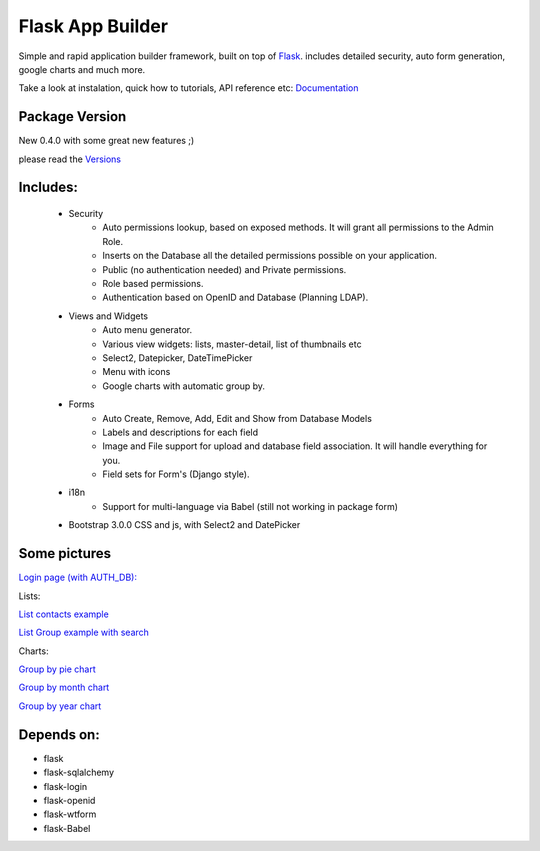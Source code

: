 Flask App Builder
=================

Simple and rapid application builder framework, built on top of `Flask <http://flask.pocoo.org/>`_.
includes detailed security, auto form generation, google charts and much more.

Take a look at instalation, quick how to tutorials, API reference etc: `Documentation <http://flask-appbuilder.readthedocs.org/en/latest/>`_

Package Version
---------------

New 0.4.0 with some great new features ;)  

please read the `Versions <http://flask-appbuilder.readthedocs.org/en/latest/versions.html>`_


Includes:
---------

  - Security
        - Auto permissions lookup, based on exposed methods. It will grant all permissions to the Admin Role.
        - Inserts on the Database all the detailed permissions possible on your application.
        - Public (no authentication needed) and Private permissions.
        - Role based permissions.
        - Authentication based on OpenID and Database (Planning LDAP).
  - Views and Widgets
	- Auto menu generator.
	- Various view widgets: lists, master-detail, list of thumbnails etc
	- Select2, Datepicker, DateTimePicker
	- Menu with icons
	- Google charts with automatic group by.
  - Forms
	- Auto Create, Remove, Add, Edit and Show from Database Models
	- Labels and descriptions for each field
	- Image and File support for upload and database field association. It will handle everything for you.
	- Field sets for Form's (Django style).
  - i18n
	- Support for multi-language via Babel (still not working in package form)
  - Bootstrap 3.0.0 CSS and js, with Select2 and DatePicker


Some pictures
-------------

`Login page (with AUTH_DB): <https://raw.github.com/dpgaspar/flask-AppBuilder/master/images/login.png>`_

Lists:

`List contacts example <https://raw.github.com/dpgaspar/flask-AppBuilder/master/images/contact_list.png>`_

`List Group example with search <https://raw.github.com/dpgaspar/flask-AppBuilder/master/images/group_list.png>`_

Charts:

`Group by pie chart <https://raw.github.com/dpgaspar/flask-AppBuilder/master/images/chart.png>`_

`Group by month chart <https://raw.github.com/dpgaspar/flask-AppBuilder/master/images/chart_time1.png>`_

`Group by year chart <https://raw.github.com/dpgaspar/flask-AppBuilder/master/images/chart_time2.png>`_

Depends on:
-----------

- flask
- flask-sqlalchemy
- flask-login
- flask-openid
- flask-wtform
- flask-Babel


